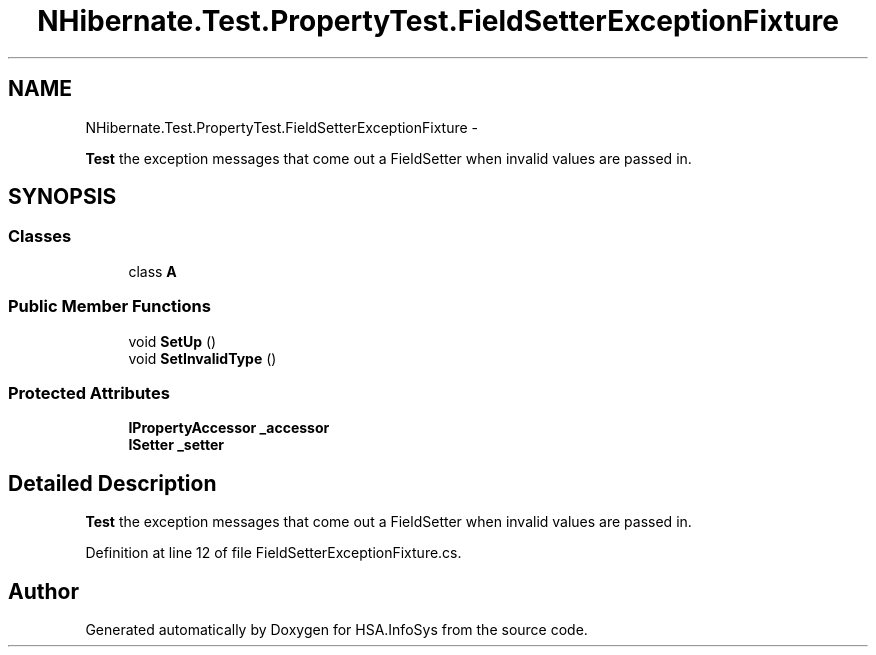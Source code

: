 .TH "NHibernate.Test.PropertyTest.FieldSetterExceptionFixture" 3 "Fri Jul 5 2013" "Version 1.0" "HSA.InfoSys" \" -*- nroff -*-
.ad l
.nh
.SH NAME
NHibernate.Test.PropertyTest.FieldSetterExceptionFixture \- 
.PP
\fBTest\fP the exception messages that come out a FieldSetter when invalid values are passed in\&.  

.SH SYNOPSIS
.br
.PP
.SS "Classes"

.in +1c
.ti -1c
.RI "class \fBA\fP"
.br
.in -1c
.SS "Public Member Functions"

.in +1c
.ti -1c
.RI "void \fBSetUp\fP ()"
.br
.ti -1c
.RI "void \fBSetInvalidType\fP ()"
.br
.in -1c
.SS "Protected Attributes"

.in +1c
.ti -1c
.RI "\fBIPropertyAccessor\fP \fB_accessor\fP"
.br
.ti -1c
.RI "\fBISetter\fP \fB_setter\fP"
.br
.in -1c
.SH "Detailed Description"
.PP 
\fBTest\fP the exception messages that come out a FieldSetter when invalid values are passed in\&. 


.PP
Definition at line 12 of file FieldSetterExceptionFixture\&.cs\&.

.SH "Author"
.PP 
Generated automatically by Doxygen for HSA\&.InfoSys from the source code\&.
